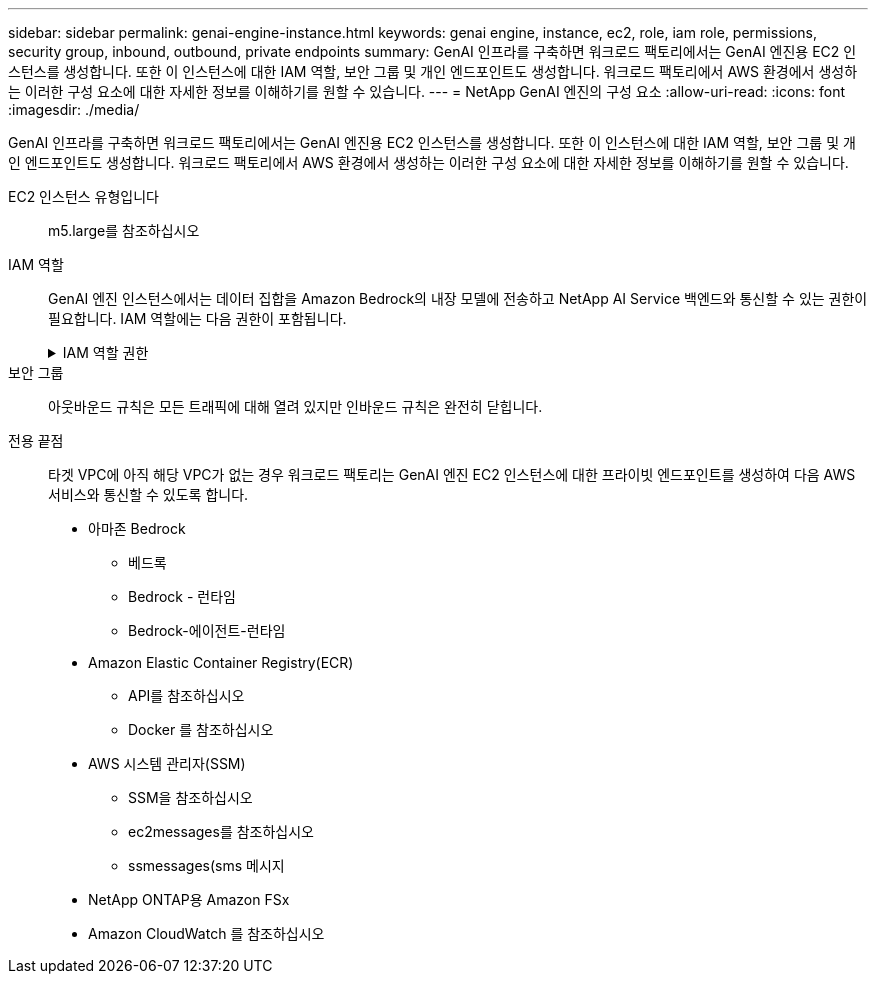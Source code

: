 ---
sidebar: sidebar 
permalink: genai-engine-instance.html 
keywords: genai engine, instance, ec2, role, iam role, permissions, security group, inbound, outbound, private endpoints 
summary: GenAI 인프라를 구축하면 워크로드 팩토리에서는 GenAI 엔진용 EC2 인스턴스를 생성합니다. 또한 이 인스턴스에 대한 IAM 역할, 보안 그룹 및 개인 엔드포인트도 생성합니다. 워크로드 팩토리에서 AWS 환경에서 생성하는 이러한 구성 요소에 대한 자세한 정보를 이해하기를 원할 수 있습니다. 
---
= NetApp GenAI 엔진의 구성 요소
:allow-uri-read: 
:icons: font
:imagesdir: ./media/


[role="lead"]
GenAI 인프라를 구축하면 워크로드 팩토리에서는 GenAI 엔진용 EC2 인스턴스를 생성합니다. 또한 이 인스턴스에 대한 IAM 역할, 보안 그룹 및 개인 엔드포인트도 생성합니다. 워크로드 팩토리에서 AWS 환경에서 생성하는 이러한 구성 요소에 대한 자세한 정보를 이해하기를 원할 수 있습니다.

EC2 인스턴스 유형입니다:: m5.large를 참조하십시오
IAM 역할:: GenAI 엔진 인스턴스에서는 데이터 집합을 Amazon Bedrock의 내장 모델에 전송하고 NetApp AI Service 백엔드와 통신할 수 있는 권한이 필요합니다. IAM 역할에는 다음 권한이 포함됩니다.
+
--
.IAM 역할 권한
[%collapsible]
====
[source, json]
----
{
  "Version": "2012-10-17",
  "Statement": [
    {
      "Action": [
        "ssm:DescribeDocument",
        "ssm:DescribeAssociation",
        "ssm:GetDeployablePatchSnapshotForInstance",
        "ssm:GetManifest",
        "ssm:ListInstanceAssociations",
        "ssm:ListAssociations",
        "ssm:PutInventory",
        "ssm:PutComplianceItems",
        "ssm:PutConfigurePackageResult",
        "ssm:UpdateAssociationStatus",
        "ssm:UpdateInstanceAssociationStatus",
        "ssm:UpdateInstanceInformation",
        "ssmmessages:CreateControlChannel",
        "ssmmessages:CreateDataChannel",
        "ssmmessages:OpenControlChannel",
        "ssmmessages:OpenDataChannel"
      ],
      "Resource": "*",
      "Effect": "Allow"
    },
    {
      "Action": [
        "ssm:GetParameter"
      ],
      "Resource": "arn:aws:ssm:*:*:parameter/netapp/wlmai/*",
      "Effect": "Allow"
    },
    {
      "Action": [
        "fsx:DescribeVolumes",
        "fsx:DescribeStorageVirtualMachines",
        "fsx:DescribeFileSystems"
      ],
      "Resource": "*",
      "Effect": "Allow"
    },
    {
      "Action": [
        "fsx:TagResource",
        "fsx:ListTagsForResource"
      ],
      "Resource": [
        "arn:aws:fsx:*:*:storage-virtual-machine/*/*",
        "arn:aws:fsx:*:*:volume/*/*"
      ],
      "Effect": "Allow"
    },
    {
      "Action": [
        "fsx:CreateVolume"
      ],
      "Resource": [
        "arn:aws:fsx:*:*:volume/*/*",
        "arn:aws:fsx:*:*:storage-virtual-machine/*/*"
      ],
      "Effect": "Allow"
    },
    {
      "Condition": {
        "StringLike": {
          "aws:ResourceTag/netapp:wlmai:c92e9ed6-dcbb-45f7-95f0-58647ebec9d7:kbId": "*"
        }
      },
      "Action": "fsx:DeleteVolume",
      "Resource": [
        "arn:aws:fsx:*:*:volume/*/*",
        "arn:aws:fsx:*:*:backup/*"
      ],
      "Effect": "Allow"
    },
    {
      "Condition": {
        "StringLike": {
          "aws:ResourceTag/netapp:wlmai:c92e9ed6-dcbb-45f7-95f0-58647ebec9d7": "*"
        }
      },
      "Action": "fsx:UntagResource",
      "Resource": "arn:aws:fsx:*:*:storage-virtual-machine/*/*",
      "Effect": "Allow"
    },
    {
      "Condition": {
        "StringLike": {
          "aws:ResourceTag/netapp:wlmai:c92e9ed6-dcbb-45f7-95f0-58647ebec9d7:kbId": "*"
        }
      },
      "Action": "fsx:UntagResource",
      "Resource": "arn:aws:fsx:*:*:volume/*/*",
      "Effect": "Allow"
    },
    {
      "Action": [
        "bedrock:InvokeModel",
        "bedrock:Rerank"
      ],
      "Resource": "*",
      "Effect": "Allow"
    },
    {
      "Action": [
        "iam:PassRole"
      ],
      "Resource": [
        "arn:aws:iam::*:role/NetApp_AI_Bedrock_wlmai-*"
      ],
      "Effect": "Allow"
    },
    {
      "Action": [
        "ec2messages:GetMessages",
        "ec2messages:GetEndpoint",
        "ec2messages:AcknowledgeMessage",
        "ec2messages:DeleteMessage",
        "ec2messages:FailMessage",
        "ec2messages:SendReply"
      ],
      "Resource": "*",
      "Effect": "Allow"
    },
    {
      "Action": [
        "logs:DescribeLogGroups"
      ],
      "Resource": "*",
      "Effect": "Allow"
    },
    {
      "Action": [
        "logs:DescribeLogStreams",
        "logs:PutLogEvents",
        "logs:CreateLogStream",
        "logs:CreateLogGroup"
      ],
      "Resource": [
        "arn:aws:logs:*:*:log-group:/netapp/wlmai/*:log-stream:*",
        "arn:aws:logs:*:*:log-group:/netapp/wlmai/*"
      ],
      "Effect": "Allow"
    }
  ]
}
----
====
--
보안 그룹:: 아웃바운드 규칙은 모든 트래픽에 대해 열려 있지만 인바운드 규칙은 완전히 닫힙니다.
전용 끝점:: 타겟 VPC에 아직 해당 VPC가 없는 경우 워크로드 팩토리는 GenAI 엔진 EC2 인스턴스에 대한 프라이빗 엔드포인트를 생성하여 다음 AWS 서비스와 통신할 수 있도록 합니다.
+
--
* 아마존 Bedrock
+
** 베드록
** Bedrock - 런타임
** Bedrock-에이전트-런타임


* Amazon Elastic Container Registry(ECR)
+
** API를 참조하십시오
** Docker 를 참조하십시오


* AWS 시스템 관리자(SSM)
+
** SSM을 참조하십시오
** ec2messages를 참조하십시오
** ssmessages(sms 메시지


* NetApp ONTAP용 Amazon FSx
* Amazon CloudWatch 를 참조하십시오


--

